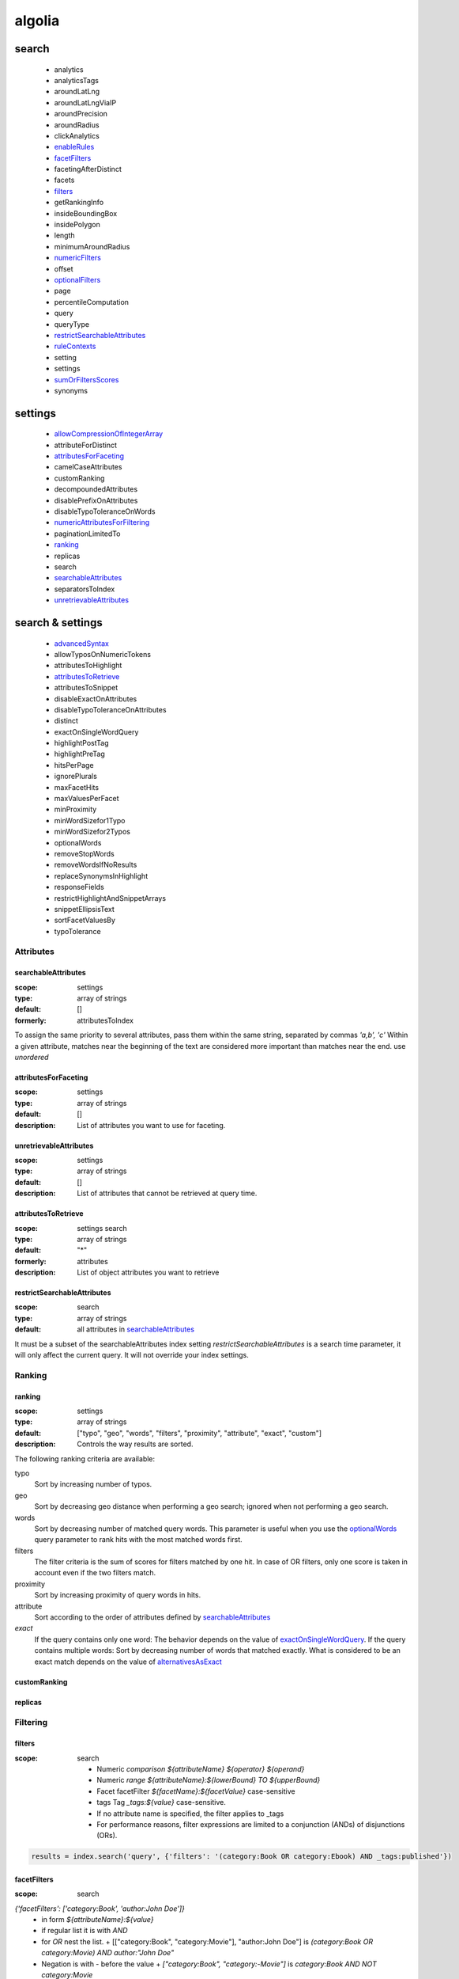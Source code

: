 .. author KGerring
.. filename algolia
.. date = 11/27/17

=======
algolia
=======


search
------
  - analytics
  - analyticsTags
  - aroundLatLng
  - aroundLatLngViaIP
  - aroundPrecision
  - aroundRadius
  - clickAnalytics
  - enableRules_
  - facetFilters_
  - facetingAfterDistinct
  - facets
  - filters_
  - getRankingInfo
  - insideBoundingBox
  - insidePolygon
  - length
  - minimumAroundRadius
  - numericFilters_
  - offset
  - optionalFilters_
  - page
  - percentileComputation
  - query
  - queryType
  - restrictSearchableAttributes_
  - ruleContexts_
  - setting
  - settings
  - sumOrFiltersScores_
  - synonyms

settings
--------
  - allowCompressionOfIntegerArray_
  - attributeForDistinct
  - attributesForFaceting_
  - camelCaseAttributes
  - customRanking
  - decompoundedAttributes
  - disablePrefixOnAttributes
  - disableTypoToleranceOnWords
  - numericAttributesForFiltering_
  - paginationLimitedTo
  - ranking_
  - replicas
  - search
  - searchableAttributes_
  - separatorsToIndex
  - unretrievableAttributes_

search & settings
-----------------
  - advancedSyntax_
  - allowTyposOnNumericTokens
  - attributesToHighlight
  - attributesToRetrieve_
  - attributesToSnippet
  - disableExactOnAttributes
  - disableTypoToleranceOnAttributes
  - distinct
  - exactOnSingleWordQuery
  - highlightPostTag
  - highlightPreTag
  - hitsPerPage
  - ignorePlurals
  - maxFacetHits
  - maxValuesPerFacet
  - minProximity
  - minWordSizefor1Typo
  - minWordSizefor2Typos
  - optionalWords
  - removeStopWords
  - removeWordsIfNoResults
  - replaceSynonymsInHighlight
  - responseFields
  - restrictHighlightAndSnippetArrays
  - snippetEllipsisText
  - sortFacetValuesBy
  - typoTolerance


Attributes
^^^^^^^^^^

.. _searchableAttributes:

searchableAttributes
++++++++++++++++++++
:scope: settings
:type: array of strings
:default: []
:formerly: attributesToIndex

To assign the same priority to several attributes, pass them within the same string, separated by commas
`'a,b', 'c'`
Within a given attribute, matches near the beginning of the text are considered more important than matches near the end. use `unordered`


.. _attributesForFaceting:

attributesForFaceting
+++++++++++++++++++++
:scope: settings
:type: array of strings
:default: []
:description: List of attributes you want to use for faceting.



.. _unretrievableAttributes:

unretrievableAttributes
+++++++++++++++++++++++
:scope: settings
:type: array of strings
:default: []
:description: List of attributes that cannot be retrieved at query time.



.. _attributesToRetrieve:

attributesToRetrieve
++++++++++++++++++++
:scope: settings search
:type: array of strings
:default: "*"
:formerly: attributes
:description: List of object attributes you want to retrieve


.. _restrictSearchableAttributes:

restrictSearchableAttributes
++++++++++++++++++++++++++++
:scope: search
:type: array of strings
:default: all attributes in searchableAttributes_

It must be a subset of the searchableAttributes index setting
`restrictSearchableAttributes` is a search time parameter, it will only affect the current query.
It will not override your index settings.


Ranking
^^^^^^^

.. _ranking:

ranking
+++++++
:scope: settings
:type: array of strings
:default: ["typo", "geo", "words", "filters", "proximity", "attribute", "exact", "custom"]
:description: Controls the way results are sorted.

The following ranking criteria are available:

typo
    Sort by increasing number of typos.
geo
    Sort by decreasing geo distance when performing a geo search; ignored when not performing a geo search.
words
    Sort by decreasing number of matched query words. This parameter is useful when you use the optionalWords_ query parameter to rank hits with the most matched words first.
filters
  The filter criteria is the sum of scores for filters matched by one hit. In case of OR filters, only one score is taken in account even if the two filters match.
proximity
    Sort by increasing proximity of query words in hits.
attribute
    Sort according to the order of attributes defined by searchableAttributes_
`exact`
    If the query contains only one word: The behavior depends on the value of exactOnSingleWordQuery_. If the query contains multiple words: Sort by decreasing number of words that matched exactly. What is considered to be an exact match depends on the value of alternativesAsExact_


customRanking
+++++++++++++

replicas
++++++++





Filtering
^^^^^^^^^

.. _tagFilters:
.. _filters:
.. _numericFilters:

filters
+++++++
:scope: search

  - Numeric *comparison* `${attributeName} ${operator} ${operand}`
  - Numeric *range* `${attributeName}:${lowerBound} TO ${upperBound}`
  - Facet facetFilter `${facetName}:${facetValue}` case-sensitive
  - tags Tag `_tags:${value}` case-sensitive.
  - If no attribute name is specified, the filter applies to \_tags
  - For performance reasons, filter expressions are limited to a conjunction (ANDs) of disjunctions (ORs).

.. code:: python

    results = index.search('query', {'filters': '(category:Book OR category:Ebook) AND _tags:published'})


.. _facetFilters:

facetFilters
++++++++++++
:scope: search

`{'facetFilters': ['category:Book', 'author:John Doe']}`
  - in form `${attributeName}:${value}`
  - if regular list it is with *AND*
  - for *OR* nest the list.
    + [["category:Book", "category:Movie"], "author:John Doe"]  is `(category:Book OR category:Movie) AND author:"John Doe"`
  - Negation is with \- before the value
    + `["category:Book", "category:-Movie"]` is `category:Book AND NOT category:Movie`
  - see also filters_



.. _optionalFilters:

optionalFilters
+++++++++++++++
:scope: search
:default: []

Optional filters behave much like regular filters, except that results not matching the filter are not excluded altogether; they’re simply ranked lower in the result set.

.. _sumOrFiltersScores:

sumOrFiltersScores
++++++++++++++++++
:scope: search
:type: bool
:default: False

Determines how to calculate the total score for filtering
When `sumOrFiltersScores` is `false`, max score will be kept.
When `sumOrFiltersScores` is `true`, score will be summed.

Faceting
^^^^^^^^
facets
++++++

maxValuesPerFacet
+++++++++++++++++

facetingAfterDistinct
+++++++++++++++++++++

sortFacetValuesBy
+++++++++++++++++




Highlight/Snippet
^^^^^^^^^^^^^^^^^

attributesToHighlight
+++++++++++++++++++++

attributesToSnippet
+++++++++++++++++++

highlightPreTag
+++++++++++++++

highlightPostTag
++++++++++++++++

snippetEllipsisText
+++++++++++++++++++

restrictHighlightAndSnippetArrays
+++++++++++++++++++++++++++++++++



Pagination
^^^^^^^^^^

page
++++

hitsPerPage
+++++++++++

offset
++++++

length
++++++

paginationLimitedTo
+++++++++++++++++++




Typos
^^^^^

minWordSizefor1Typo
+++++++++++++++++++

minWordSizefor2Typos
++++++++++++++++++++

typoTolerance
+++++++++++++

allowTyposOnNumericTokens
+++++++++++++++++++++++++

ignorePlurals
+++++++++++++

disableTypoToleranceOnAttributes
++++++++++++++++++++++++++++++++

disableTypoToleranceOnWords
+++++++++++++++++++++++++++

separatorsToIndex
+++++++++++++++++


Query Strategy
^^^^^^^^^^^^^^

queryType
+++++++++

removeWordsIfNoResults
++++++++++++++++++++++

advancedSyntax
++++++++++++++

optionalWords
+++++++++++++

removeStopWords
+++++++++++++++

disablePrefixOnAttributes
+++++++++++++++++++++++++

disableExactOnAttributes
++++++++++++++++++++++++

.. _exactOnSingleWordQuery:

exactOnSingleWordQuery
++++++++++++++++++++++
:scope: settings search
:type: str
:default: attribute
:description: deals with how the `exact` criterion is decided in ranking_


The following values are allowed:
  - attribute: if the query string exactly matches an entire attribute value
  - none: ignored on single word queries
  - word: set to 1 if the query word is found in the record. Must be > 3 and not stop-word





.. _alternativesAsExact:

alternativesAsExact
+++++++++++++++++++
:scope: setting search
:type: array of strings
:default: ["ignorePlurals", "singleWordSynonym"]
:description: List of alternatives that should be considered an exact match by the exact ranking criterion.

The following values are allowed:
  - ignorePlurals : alternative words added by the ignorePlurals_ feature;
  - multiWordsSynonym: multiple-words synonyms (example: "NY" = "New York").
  - singleWordSynonym: single-word synonyms (example: "NY" = "NYC");


Query Rules
^^^^^^^^^^^

.. _enableRules:

enableRules
+++++++++++
:scope: search settings
:type: bool
:default: True

.. _ruleContexts:

ruleContexts
++++++++++++
:scope: search
:type: array of strings
:default: []

Enables contextual rules.




Performance
^^^^^^^^^^^

.. _numericAttributesForFiltering:

numericAttributesForFiltering
+++++++++++++++++++++++++++++
:scope: settings
:default: all numeric attributes
:type: array of strings
:formerly: **numericAttributesToIndex**
:description: List of numeric attributes that can be used as numerical filters.


If not specified, all numeric attributes are automatically indexed and available as numerical filters
If specified, only attributes explicitly listed are available as numerical filters.
If empty, no numerical filters are allowed.
If you don’t need filtering on some of your numerical attributes, you can use `numericAttributesForFiltering` to speed up the indexing.
If you only need to filter on a numeric value based on equality (i.e. with the operators `=` or `!=`), you can speed up the indexing by specifying `equalOnly(${attributeName})`. Other operators will be disabled.


.. _allowCompressionOfIntegerArray:

allowCompressionOfIntegerArray
++++++++++++++++++++++++++++++
:scope: settings
:type: bool
:default: False

Enables compression of large integer arrays.

Advanced
^^^^^^^^

.. _advancedSyntax:

advancedSyntax
++++++++++++++
:scope: settings search
:type: bool
:default: False
:description: Enables the advanced-syntax stuff

attributeForDistinct
++++++++++++++++++++

placeholders
++++++++++++

minProximity
++++++++++++

responseFields
++++++++++++++

maxFacetHits
++++++++++++

percentileComputation
+++++++++++++++++++++

camelCaseAttributes
+++++++++++++++++++

decompoundedAttributes
++++++++++++++++++++++

distinct
++++++++

getRankingInfo
++++++++++++++

clickAnalytics
++++++++++++++

analytics
+++++++++

analyticsTags
+++++++++++++

synonyms
++++++++

replaceSynonymsInHighlight
++++++++++++++++++++++++++




search-info
-----------

- page: Number of the page to retrieve.
- hitsPerPage: Maximum number of hits per page
- offset:Offset of the first hit to return (zero-based)
- length: Maximum number of hits to return. (1000 is the maximum)
- paginationLimitedTo: Maximum number of hits accessible via pagination.


client
------

.. code:: python

    from algoliasearch import algoliasearch
    client = algoliasearch.Client("YourApplicationID", 'YourAPIKey')
    index.set_settings({"customRanking": ["desc(followers)"]})



.. |date| date:: %Y-%m-%dT%H:%M:%S

.. [#] This document was generated |date| .
